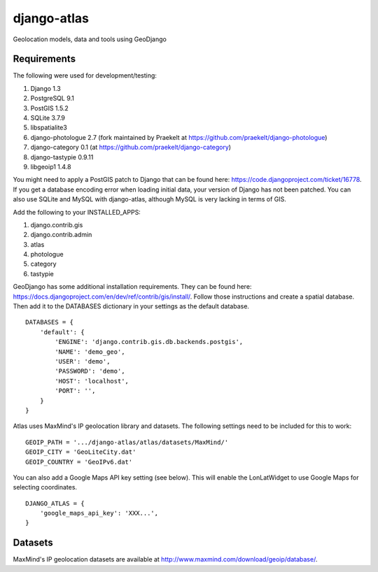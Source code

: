 django-atlas
===============

Geolocation models, data and tools using GeoDjango

Requirements
------------

The following were used for development/testing:

1. Django 1.3
2. PostgreSQL 9.1
3. PostGIS 1.5.2
4. SQLite 3.7.9
5. libspatialite3
6. django-photologue 2.7 (fork maintained by Praekelt at https://github.com/praekelt/django-photologue)
7. django-category 0.1 (at https://github.com/praekelt/django-category)
8. django-tastypie 0.9.11
9. libgeoip1 1.4.8

You might need to apply a PostGIS patch to Django that can be found here: https://code.djangoproject.com/ticket/16778. If you get a database encoding error when loading
initial data, your version of Django has not been patched. You can also use SQLite and MySQL with django-atlas, although MySQL is very lacking in terms of GIS. 

Add the following to your INSTALLED_APPS:

1. django.contrib.gis
2. django.contrib.admin
3. atlas
4. photologue
5. category
6. tastypie

GeoDjango has some additional installation requirements. They can be found here: https://docs.djangoproject.com/en/dev/ref/contrib/gis/install/.
Follow those instructions and create a spatial database. Then add it to the DATABASES dictionary in your settings as the default database.
::
    DATABASES = {
        'default': {
            'ENGINE': 'django.contrib.gis.db.backends.postgis',
            'NAME': 'demo_geo',
            'USER': 'demo',
            'PASSWORD': 'demo',
            'HOST': 'localhost',
            'PORT': '',
        }
    }

Atlas uses MaxMind's IP geolocation library and datasets. The following settings need to be included for this to work:
::
    GEOIP_PATH = '.../django-atlas/atlas/datasets/MaxMind/'
    GEOIP_CITY = 'GeoLiteCity.dat'
    GEOIP_COUNTRY = 'GeoIPv6.dat'

You can also add a Google Maps API key setting (see below). This will enable the LonLatWidget to use Google Maps for selecting coordinates.
::
    DJANGO_ATLAS = {
        'google_maps_api_key': 'XXX...',
    }

Datasets
--------

MaxMind's IP geolocation datasets are available at http://www.maxmind.com/download/geoip/database/.